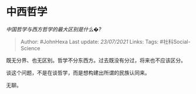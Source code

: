 * 中西哲学
  :PROPERTIES:
  :CUSTOM_ID: 中西哲学
  :END:

/中国哲学与西方哲学的最大区别是什么�?/

#+BEGIN_QUOTE
  Author: #JohnHexa Last update: /23/07/2021/ Links: Tags:
  #社科Social-Science
#+END_QUOTE

既无分界、也无区别。哲学不分东西方。过去既没有分过，将来也不应该区分。

谈这个问题，不是在谈哲学，而是想构建出所谓的民族认同来。

无聊。
